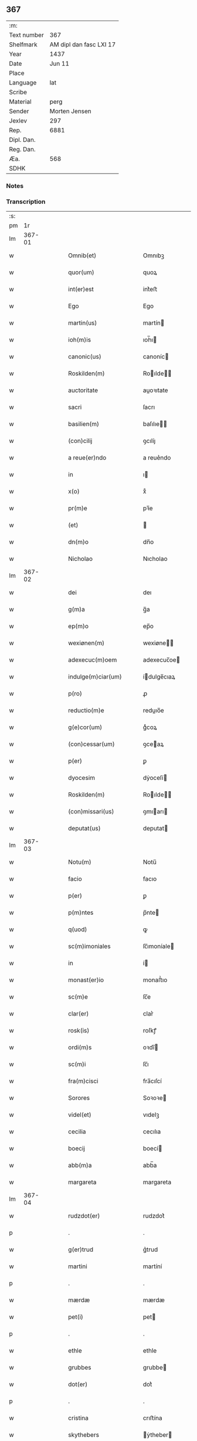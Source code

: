 ** 367
| :m:         |                         |
| Text number |                     367 |
| Shelfmark   | AM dipl dan fasc LXI 17 |
| Year        |                    1437 |
| Date        |                  Jun 11 |
| Place       |                         |
| Language    |                     lat |
| Scribe      |                         |
| Material    |                    perg |
| Sender      |           Morten Jensen |
| Jexlev      |                     297 |
| Rep.        |                    6881 |
| Dipl. Dan.  |                         |
| Reg. Dan.   |                         |
| Æa.         |                     568 |
| SDHK        |                         |

*** Notes


*** Transcription
| :s: |        |   |   |   |   |                        |              |   |   |   |   |     |   |   |    |        |
| pm  |     1r |   |   |   |   |                        |              |   |   |   |   |     |   |   |    |        |
| lm  | 367-01 |   |   |   |   |                        |              |   |   |   |   |     |   |   |    |        |
| w   |        |   |   |   |   | Omnib(et)              | Omnıbꝫ       |   |   |   |   | lat |   |   |    | 367-01 |
| w   |        |   |   |   |   | quor(um)               | quoꝝ         |   |   |   |   | lat |   |   |    | 367-01 |
| w   |        |   |   |   |   | int(er)est             | int͛eﬅ        |   |   |   |   | lat |   |   |    | 367-01 |
| w   |        |   |   |   |   | Ego                    | Ego          |   |   |   |   | lat |   |   |    | 367-01 |
| w   |        |   |   |   |   | martin(us)             | martín      |   |   |   |   | lat |   |   |    | 367-01 |
| w   |        |   |   |   |   | ioh(m)is               | ıoh̅ı        |   |   |   |   | lat |   |   |    | 367-01 |
| w   |        |   |   |   |   | canonic(us)            | canoníc     |   |   |   |   | lat |   |   |    | 367-01 |
| w   |        |   |   |   |   | Roskilden(m)           | Roılde̅     |   |   |   |   | lat |   |   |    | 367-01 |
| w   |        |   |   |   |   | auctoritate            | auoꝛıtate   |   |   |   |   | lat |   |   |    | 367-01 |
| w   |        |   |   |   |   | sacri                  | ſacrı        |   |   |   |   | lat |   |   |    | 367-01 |
| w   |        |   |   |   |   | basilien(m)            | baſılıe̅     |   |   |   |   | lat |   |   |    | 367-01 |
| w   |        |   |   |   |   | (con)cilij             | ꝯcılíȷ       |   |   |   |   | lat |   |   |    | 367-01 |
| w   |        |   |   |   |   | a reue(er)ndo          | a reue͛ndo    |   |   |   |   | lat |   |   |    | 367-01 |
| w   |        |   |   |   |   | in                     | ı           |   |   |   |   | lat |   |   |    | 367-01 |
| w   |        |   |   |   |   | x(o)                   | xͦ            |   |   |   |   | lat |   |   |    | 367-01 |
| w   |        |   |   |   |   | pr(m)e                 | pꝛ̅e          |   |   |   |   | lat |   |   |    | 367-01 |
| w   |        |   |   |   |   | (et)                   |             |   |   |   |   | lat |   |   |    | 367-01 |
| w   |        |   |   |   |   | dn(m)o                 | dn̅o          |   |   |   |   | lat |   |   |    | 367-01 |
| w   |        |   |   |   |   | Nicholao               | Nıcholao     |   |   |   |   | lat |   |   |    | 367-01 |
| lm  | 367-02 |   |   |   |   |                        |              |   |   |   |   |     |   |   |    |        |
| w   |        |   |   |   |   | dei                    | deı          |   |   |   |   | lat |   |   |    | 367-02 |
| w   |        |   |   |   |   | g(m)a                  | g̅a           |   |   |   |   | lat |   |   |    | 367-02 |
| w   |        |   |   |   |   | ep(m)o                 | ep̅o          |   |   |   |   | lat |   |   |    | 367-02 |
| w   |        |   |   |   |   | wexiønen(m)            | wexiøne̅     |   |   |   |   | lat |   |   |    | 367-02 |
| w   |        |   |   |   |   | adexecuc(m)oem         | adexecuc̅oe  |   |   |   |   | lat |   |   |    | 367-02 |
| w   |        |   |   |   |   | indulge(m)ciar(um)     | ídulge̅cıaꝝ  |   |   |   |   | lat |   |   |    | 367-02 |
| w   |        |   |   |   |   | p(ro)                  | ꝓ            |   |   |   |   | lat |   |   |    | 367-02 |
| w   |        |   |   |   |   | reductio(m)e           | reduıo̅e     |   |   |   |   | lat |   |   |    | 367-02 |
| w   |        |   |   |   |   | g(e)cor(um)            | gͤcoꝝ         |   |   |   |   | lat |   |   |    | 367-02 |
| w   |        |   |   |   |   | (con)cessar(um)        | ꝯceaꝝ       |   |   |   |   | lat |   |   |    | 367-02 |
| w   |        |   |   |   |   | p(er)                  | ꝑ            |   |   |   |   | lat |   |   |    | 367-02 |
| w   |        |   |   |   |   | dyocesim               | dẏoceſí     |   |   |   |   | lat |   |   |    | 367-02 |
| w   |        |   |   |   |   | Roskilden(m)           | Roılde̅     |   |   |   |   | lat |   |   |    | 367-02 |
| w   |        |   |   |   |   | (con)missari(us)       | ꝯmıarı     |   |   |   |   | lat |   |   |    | 367-02 |
| w   |        |   |   |   |   | deputat(us)            | deputat     |   |   |   |   | lat |   |   |    | 367-02 |
| lm  | 367-03 |   |   |   |   |                        |              |   |   |   |   |     |   |   |    |        |
| w   |        |   |   |   |   | Notu(m)                | Notu̅         |   |   |   |   | lat |   |   |    | 367-03 |
| w   |        |   |   |   |   | facio                  | facıo        |   |   |   |   | lat |   |   |    | 367-03 |
| w   |        |   |   |   |   | p(er)                  | ꝑ            |   |   |   |   | lat |   |   |    | 367-03 |
| w   |        |   |   |   |   | p(m)ntes               | p̅nte        |   |   |   |   | lat |   |   |    | 367-03 |
| w   |        |   |   |   |   | q(uod)                 | ꝙ            |   |   |   |   | lat |   |   |    | 367-03 |
| w   |        |   |   |   |   | sc(m)imoniales         | ſc̅ımoníale  |   |   |   |   | lat |   |   |    | 367-03 |
| w   |        |   |   |   |   | in                     | í           |   |   |   |   | lat |   |   |    | 367-03 |
| w   |        |   |   |   |   | monast(er)io           | monaﬅ͛ıo      |   |   |   |   | lat |   |   |    | 367-03 |
| w   |        |   |   |   |   | sc(m)e                 | ſc̅e          |   |   |   |   | lat |   |   |    | 367-03 |
| w   |        |   |   |   |   | clar(er)               | clar͛         |   |   |   |   | lat |   |   |    | 367-03 |
| w   |        |   |   |   |   | rosk(is)               | roſkꝭ        |   |   |   |   | lat |   |   |    | 367-03 |
| w   |        |   |   |   |   | ordi(m)s               | oꝛdı̅        |   |   |   |   | lat |   |   |    | 367-03 |
| w   |        |   |   |   |   | sc(m)i                 | ſc̅ı          |   |   |   |   | lat |   |   |    | 367-03 |
| w   |        |   |   |   |   | fra(m)cisci            | fra̅cıſcí     |   |   |   |   | lat |   |   |    | 367-03 |
| w   |        |   |   |   |   | Sorores                | Soꝛoꝛe      |   |   |   |   | lat |   |   |    | 367-03 |
| w   |        |   |   |   |   | videl(et)              | vıdelꝫ       |   |   |   |   | lat |   |   |    | 367-03 |
| w   |        |   |   |   |   | cecilia                | cecılıa      |   |   |   |   | lat |   |   |    | 367-03 |
| w   |        |   |   |   |   | boecij                 | boecí       |   |   |   |   | lat |   |   |    | 367-03 |
| w   |        |   |   |   |   | abb(m)a                | abb̅a         |   |   |   |   | lat |   |   |    | 367-03 |
| w   |        |   |   |   |   | margareta              | margareta    |   |   |   |   | lat |   |   |    | 367-03 |
| lm  | 367-04 |   |   |   |   |                        |              |   |   |   |   |     |   |   |    |        |
| w   |        |   |   |   |   | rudzdot(er)            | rudzdot͛      |   |   |   |   | lat |   |   |    | 367-04 |
| p   |        |   |   |   |   | .                      | .            |   |   |   |   | lat |   |   |    | 367-04 |
| w   |        |   |   |   |   | g(er)trud              | g͛trud        |   |   |   |   | lat |   |   |    | 367-04 |
| w   |        |   |   |   |   | martini                | martíní      |   |   |   |   | lat |   |   |    | 367-04 |
| p   |        |   |   |   |   | .                      | .            |   |   |   |   | lat |   |   |    | 367-04 |
| w   |        |   |   |   |   | mærdæ                  | mærdæ        |   |   |   |   | lat |   |   |    | 367-04 |
| w   |        |   |   |   |   | pet(i)                 | pet         |   |   |   |   | lat |   |   |    | 367-04 |
| p   |        |   |   |   |   | .                      | .            |   |   |   |   | lat |   |   |    | 367-04 |
| w   |        |   |   |   |   | ethle                  | ethle        |   |   |   |   | lat |   |   |    | 367-04 |
| w   |        |   |   |   |   | grubbes                | grubbe      |   |   |   |   | lat |   |   | =  | 367-04 |
| w   |        |   |   |   |   | dot(er)                | dot͛          |   |   |   |   | lat |   |   | == | 367-04 |
| p   |        |   |   |   |   | .                      | .            |   |   |   |   | lat |   |   |    | 367-04 |
| w   |        |   |   |   |   | cristina               | crıﬅína      |   |   |   |   | lat |   |   |    | 367-04 |
| w   |        |   |   |   |   | skythebers             | ẏtheber    |   |   |   |   | lat |   |   | =  | 367-04 |
| w   |        |   |   |   |   | dot(er)                | dot͛          |   |   |   |   | lat |   |   | == | 367-04 |
| p   |        |   |   |   |   | .                      | .            |   |   |   |   | lat |   |   |    | 367-04 |
| w   |        |   |   |   |   | m(ra)gareta            | mgareta     |   |   |   |   | lat |   |   |    | 367-04 |
| w   |        |   |   |   |   | thome                  | thome        |   |   |   |   | lat |   |   |    | 367-04 |
| p   |        |   |   |   |   | .                      | .            |   |   |   |   | lat |   |   |    | 367-04 |
| w   |        |   |   |   |   | cecilia                | cecılıa      |   |   |   |   | lat |   |   |    | 367-04 |
| w   |        |   |   |   |   | ebbonis                | ebboní      |   |   |   |   | lat |   |   |    | 367-04 |
| p   |        |   |   |   |   | .                      | .            |   |   |   |   | lat |   |   |    | 367-04 |
| w   |        |   |   |   |   | a(m)na                 | a̅na          |   |   |   |   | lat |   |   |    | 367-04 |
| w   |        |   |   |   |   | g(r)bes                | gᷣbes         |   |   |   |   | lat |   |   |    | 367-04 |
| lm  | 367-05 |   |   |   |   |                        |              |   |   |   |   |     |   |   |    |        |
| p   |        |   |   |   |   | .                      | .            |   |   |   |   | lat |   |   |    | 367-05 |
| w   |        |   |   |   |   | .                      | .            |   |   |   |   | lat |   |   |    | 367-05 |
| p   |        |   |   |   |   | .                      | .            |   |   |   |   | lat |   |   |    | 367-05 |
| w   |        |   |   |   |   | mættæ                  | mættæ        |   |   |   |   | lat |   |   |    | 367-05 |
| w   |        |   |   |   |   | pet(i)                 | pet         |   |   |   |   | lat |   |   |    | 367-05 |
| p   |        |   |   |   |   | .                      | .            |   |   |   |   | lat |   |   |    | 367-05 |
| w   |        |   |   |   |   | gesæ                   | geſæ         |   |   |   |   | lat |   |   |    | 367-05 |
| w   |        |   |   |   |   | pet(i)                 | pet         |   |   |   |   | lat |   |   |    | 367-05 |
| p   |        |   |   |   |   | .                      | .            |   |   |   |   | lat |   |   |    | 367-05 |
| w   |        |   |   |   |   | a(m)na                 | a̅na          |   |   |   |   | lat |   |   |    | 367-05 |
| w   |        |   |   |   |   | mandorps               | mandoꝛp     |   |   |   |   | lat |   |   |    | 367-05 |
| p   |        |   |   |   |   | .                      | .            |   |   |   |   | lat |   |   |    | 367-05 |
| w   |        |   |   |   |   | botild                 | botıld       |   |   |   |   | lat |   |   |    | 367-05 |
| w   |        |   |   |   |   | ioh(m)is               | ıoh̅ı        |   |   |   |   | lat |   |   |    | 367-05 |
| p   |        |   |   |   |   | .                      | .            |   |   |   |   | lat |   |   |    | 367-05 |
| w   |        |   |   |   |   | a(m)na                 | a̅na          |   |   |   |   | lat |   |   |    | 367-05 |
| w   |        |   |   |   |   | iacobi                 | ıacobı       |   |   |   |   | lat |   |   |    | 367-05 |
| p   |        |   |   |   |   | .                      | .            |   |   |   |   | lat |   |   |    | 367-05 |
| w   |        |   |   |   |   | m(ra)gar(er)ta         | mgar͛ta      |   |   |   |   | lat |   |   |    | 367-05 |
| w   |        |   |   |   |   | ioh(m)is               | ıoh̅ı        |   |   |   |   | lat |   |   |    | 367-05 |
| p   |        |   |   |   |   | .                      | .            |   |   |   |   | lat |   |   |    | 367-05 |
| w   |        |   |   |   |   | katerina               | katerına     |   |   |   |   | lat |   |   |    | 367-05 |
| w   |        |   |   |   |   | ebb(m)is               | ebb̅ı        |   |   |   |   | lat |   |   |    | 367-05 |
| p   |        |   |   |   |   | .                      | .            |   |   |   |   | lat |   |   |    | 367-05 |
| w   |        |   |   |   |   | ingard(e)              | íngar       |   |   |   |   | lat |   |   |    | 367-05 |
| w   |        |   |   |   |   | nicholai               | nıcholaí     |   |   |   |   | lat |   |   |    | 367-05 |
| p   |        |   |   |   |   | .                      | .            |   |   |   |   | lat |   |   |    | 367-05 |
| w   |        |   |   |   |   | elena                  | elena        |   |   |   |   | lat |   |   |    | 367-05 |
| w   |        |   |   |   |   | nicholai               | nıcholaí     |   |   |   |   | lat |   |   |    | 367-05 |
| lm  | 367-06 |   |   |   |   |                        |              |   |   |   |   |     |   |   |    |        |
| w   |        |   |   |   |   | lythgerth              | lẏthgerth    |   |   |   |   | lat |   |   |    | 367-06 |
| w   |        |   |   |   |   | kønnikes               | kønníke     |   |   |   |   | lat |   |   | =  | 367-06 |
| w   |        |   |   |   |   | dot(er)                | dot͛          |   |   |   |   | lat |   |   | == | 367-06 |
| p   |        |   |   |   |   | .                      | .            |   |   |   |   | lat |   |   |    | 367-06 |
| w   |        |   |   |   |   | katerina               | katerína     |   |   |   |   | lat |   |   |    | 367-06 |
| w   |        |   |   |   |   | pet(i)                 | pet         |   |   |   |   | lat |   |   |    | 367-06 |
| p   |        |   |   |   |   | .                      | .            |   |   |   |   | lat |   |   |    | 367-06 |
| w   |        |   |   |   |   | elizabeth              | elızabeth    |   |   |   |   | lat |   |   |    | 367-06 |
| w   |        |   |   |   |   | erici                  | erıcí        |   |   |   |   | lat |   |   |    | 367-06 |
| p   |        |   |   |   |   | .                      | .            |   |   |   |   | lat |   |   |    | 367-06 |
| w   |        |   |   |   |   | cristina               | crıﬅína      |   |   |   |   | lat |   |   |    | 367-06 |
| w   |        |   |   |   |   | tydekini               | tẏdekíní     |   |   |   |   | lat |   |   |    | 367-06 |
| p   |        |   |   |   |   | .                      | .            |   |   |   |   | lat |   |   |    | 367-06 |
| w   |        |   |   |   |   | marina                 | marına       |   |   |   |   | lat |   |   |    | 367-06 |
| w   |        |   |   |   |   | ioh(m)is               | ıoh̅ı        |   |   |   |   | lat |   |   |    | 367-06 |
| p   |        |   |   |   |   | .                      | .            |   |   |   |   | lat |   |   |    | 367-06 |
| w   |        |   |   |   |   | cecilia                | cecılıa      |   |   |   |   | lat |   |   |    | 367-06 |
| w   |        |   |   |   |   | folmari                | folmarí      |   |   |   |   | lat |   |   |    | 367-06 |
| p   |        |   |   |   |   | .                      | .            |   |   |   |   | lat |   |   |    | 367-06 |
| w   |        |   |   |   |   | ioha(m)na              | ıoha̅na       |   |   |   |   | lat |   |   |    | 367-06 |
| w   |        |   |   |   |   | pet(i)                 | pet         |   |   |   |   | lat |   |   |    | 367-06 |
| p   |        |   |   |   |   | .                      | .            |   |   |   |   | lat |   |   |    | 367-06 |
| w   |        |   |   |   |   | cecilia                | cecílía      |   |   |   |   | lat |   |   |    | 367-06 |
| w   |        |   |   |   |   | pet(i)                 | pet         |   |   |   |   | lat |   |   |    | 367-06 |
| lm  | 367-07 |   |   |   |   |                        |              |   |   |   |   |     |   |   |    |        |
| w   |        |   |   |   |   | byrgita                | bẏrgıta      |   |   |   |   | lat |   |   |    | 367-07 |
| w   |        |   |   |   |   | alberti                | albertı      |   |   |   |   | lat |   |   |    | 367-07 |
| p   |        |   |   |   |   | .                      | .            |   |   |   |   | lat |   |   |    | 367-07 |
| w   |        |   |   |   |   | byrgita                | bẏrgıta      |   |   |   |   | lat |   |   |    | 367-07 |
| w   |        |   |   |   |   | axolo(m)is             | axolo̅ı      |   |   |   |   | lat |   |   |    | 367-07 |
| p   |        |   |   |   |   | .                      | .            |   |   |   |   | lat |   |   |    | 367-07 |
| w   |        |   |   |   |   | gervor                 | gervoꝛ       |   |   |   |   | lat |   |   |    | 367-07 |
| w   |        |   |   |   |   | pet(i)                 | pet         |   |   |   |   | lat |   |   |    | 367-07 |
| p   |        |   |   |   |   | .                      | .            |   |   |   |   | lat |   |   |    | 367-07 |
| w   |        |   |   |   |   | cecilia                | cecılıa      |   |   |   |   | lat |   |   |    | 367-07 |
| w   |        |   |   |   |   | nicholai               | nıcholaí     |   |   |   |   | lat |   |   |    | 367-07 |
| p   |        |   |   |   |   | .                      | .            |   |   |   |   | lat |   |   |    | 367-07 |
| w   |        |   |   |   |   | cecilia                | cecılıa      |   |   |   |   | lat |   |   |    | 367-07 |
| w   |        |   |   |   |   | arelz                  | arelz        |   |   |   |   | lat |   |   | =  | 367-07 |
| w   |        |   |   |   |   | dot(er)                | dot͛          |   |   |   |   | lat |   |   | == | 367-07 |
| p   |        |   |   |   |   | .                      | .            |   |   |   |   | lat |   |   |    | 367-07 |
| w   |        |   |   |   |   | katerina               | katerína     |   |   |   |   | lat |   |   |    | 367-07 |
| w   |        |   |   |   |   | pet(i)                 | pet         |   |   |   |   | lat |   |   |    | 367-07 |
| p   |        |   |   |   |   | .                      | .            |   |   |   |   | lat |   |   |    | 367-07 |
| w   |        |   |   |   |   | mættæ                  | mættæ        |   |   |   |   | lat |   |   |    | 367-07 |
| w   |        |   |   |   |   | ioh(m)is               | ıoh̅ı        |   |   |   |   | lat |   |   |    | 367-07 |
| p   |        |   |   |   |   | .                      | .            |   |   |   |   | lat |   |   |    | 367-07 |
| w   |        |   |   |   |   | cristina               | crıﬅína      |   |   |   |   | lat |   |   |    | 367-07 |
| w   |        |   |   |   |   | olaui                  | olauı        |   |   |   |   | lat |   |   |    | 367-07 |
| p   |        |   |   |   |   | .                      | .            |   |   |   |   | lat |   |   |    | 367-07 |
| w   |        |   |   |   |   | .                      | .            |   |   |   |   | lat |   |   |    | 367-07 |
| p   |        |   |   |   |   | .                      | .            |   |   |   |   | lat |   |   |    | 367-07 |
| lm  | 367-08 |   |   |   |   |                        |              |   |   |   |   |     |   |   |    |        |
| w   |        |   |   |   |   | cristina               | crıﬅína      |   |   |   |   | lat |   |   |    | 367-08 |
| w   |        |   |   |   |   | andree                 | andree       |   |   |   |   | lat |   |   |    | 367-08 |
| p   |        |   |   |   |   | .                      | .            |   |   |   |   | lat |   |   |    | 367-08 |
| w   |        |   |   |   |   |                        |              |   |   |   |   | lat |   |   |    | 367-08 |
| p   |        |   |   |   |   | .                      | .            |   |   |   |   | lat |   |   |    | 367-08 |
| w   |        |   |   |   |   | torvæ                  | toꝛvæ        |   |   |   |   | lat |   |   |    | 367-08 |
| w   |        |   |   |   |   | magni                  | magní        |   |   |   |   | lat |   |   |    | 367-08 |
| p   |        |   |   |   |   | .                      | .            |   |   |   |   | lat |   |   |    | 367-08 |
| w   |        |   |   |   |   | cristina               | crıﬅına      |   |   |   |   | lat |   |   |    | 367-08 |
| w   |        |   |   |   |   | bruns                  | bꝛun        |   |   |   |   | lat |   |   |    | 367-08 |
| p   |        |   |   |   |   | .                      | .            |   |   |   |   | lat |   |   |    | 367-08 |
| w   |        |   |   |   |   | lucia                  | lucıa        |   |   |   |   | lat |   |   |    | 367-08 |
| w   |        |   |   |   |   | he(m)nikini            | he̅nıkíní     |   |   |   |   | lat |   |   |    | 367-08 |
| p   |        |   |   |   |   | .                      | .            |   |   |   |   | lat |   |   |    | 367-08 |
| w   |        |   |   |   |   | cristina               | crıﬅína      |   |   |   |   | lat |   |   |    | 367-08 |
| w   |        |   |   |   |   | olaui                  | olauí        |   |   |   |   | lat |   |   |    | 367-08 |
| p   |        |   |   |   |   | .                      | .            |   |   |   |   | lat |   |   |    | 367-08 |
| w   |        |   |   |   |   | m(ra)gar(er)ta         | mgar͛ta      |   |   |   |   | lat |   |   |    | 367-08 |
| w   |        |   |   |   |   | yriens                 | ẏríen       |   |   |   |   | lat |   |   |    | 367-08 |
| p   |        |   |   |   |   |                       |             |   |   |   |   | lat |   |   |    | 367-08 |
| w   |        |   |   |   |   | ad                     | ad           |   |   |   |   | lat |   |   |    | 367-08 |
| w   |        |   |   |   |   | p(ro)mere(m)das        | ꝓmere̅da     |   |   |   |   | lat |   |   |    | 367-08 |
| w   |        |   |   |   |   | hui(us)modi            | huımodı     |   |   |   |   | lat |   |   |    | 367-08 |
| lm  | 367-09 |   |   |   |   |                        |              |   |   |   |   |     |   |   |    |        |
| w   |        |   |   |   |   | indulge(m)cias         | ıdulge̅cía  |   |   |   |   | lat |   |   |    | 367-09 |
| w   |        |   |   |   |   | (con)t(i)buc(m)oem     | ꝯtbuc̅oe    |   |   |   |   | lat |   |   |    | 367-09 |
| w   |        |   |   |   |   | legitti(m)e            | legıttı̅e     |   |   |   |   | lat |   |   |    | 367-09 |
| w   |        |   |   |   |   | erogau(er)int          | erogauínt   |   |   |   |   | lat |   |   |    | 367-09 |
| w   |        |   |   |   |   | Quap(ro)p              | Qua         |   |   |   |   | lat |   |   |    | 367-09 |
| w   |        |   |   |   |   | q(i)cu(m)q(et)         | qcu̅qꝫ       |   |   |   |   | lat |   |   |    | 367-09 |
| w   |        |   |   |   |   | sac(er)dos             | ſac͛do       |   |   |   |   | lat |   |   |    | 367-09 |
| w   |        |   |   |   |   | scl(m)ar(is)           | ſcl̅arꝭ       |   |   |   |   | lat |   |   |    | 367-09 |
| w   |        |   |   |   |   | vl(m)                  | vl̅           |   |   |   |   | lat |   |   |    | 367-09 |
| w   |        |   |   |   |   | r(er)gular(is)         | r͛gularꝭ      |   |   |   |   | lat |   |   |    | 367-09 |
| w   |        |   |   |   |   | alias                  | alıa        |   |   |   |   | lat |   |   |    | 367-09 |
| w   |        |   |   |   |   | disc(e)t(us)           | dıscͤt       |   |   |   |   | lat |   |   |    | 367-09 |
| w   |        |   |   |   |   | que(m)                 | que̅          |   |   |   |   | lat |   |   |    | 367-09 |
| w   |        |   |   |   |   | in                     | ı           |   |   |   |   | lat |   |   |    | 367-09 |
| w   |        |   |   |   |   | (con)fessore(m)        | ꝯfeoꝛe̅      |   |   |   |   | lat |   |   |    | 367-09 |
| w   |        |   |   |   |   | elegerint              | elegerínt    |   |   |   |   | lat |   |   |    | 367-09 |
| w   |        |   |   |   |   | ip(m)as                | ıp̅as         |   |   |   |   | lat |   |   |    | 367-09 |
| lm  | 367-10 |   |   |   |   |                        |              |   |   |   |   |     |   |   |    |        |
| w   |        |   |   |   |   | (et)                   |             |   |   |   |   | lat |   |   |    | 367-10 |
| w   |        |   |   |   |   | ear(um)                | eaꝝ          |   |   |   |   | lat |   |   |    | 367-10 |
| w   |        |   |   |   |   | q(ra)mlib(et)          | qlıbꝫ      |   |   |   |   | lat |   |   |    | 367-10 |
| w   |        |   |   |   |   | sml(m)                 | ſml̅          |   |   |   |   | lat |   |   |    | 367-10 |
| w   |        |   |   |   |   | in                     | ı           |   |   |   |   | lat |   |   |    | 367-10 |
| w   |        |   |   |   |   | vita                   | vıta         |   |   |   |   | lat |   |   |    | 367-10 |
| p   |        |   |   |   |   | .                      | .            |   |   |   |   | lat |   |   |    | 367-10 |
| w   |        |   |   |   |   | (et)                   |             |   |   |   |   | lat |   |   |    | 367-10 |
| w   |        |   |   |   |   | semƚ                   | ſemƚ         |   |   |   |   | lat |   |   |    | 367-10 |
| w   |        |   |   |   |   | in                     | í           |   |   |   |   | lat |   |   |    | 367-10 |
| w   |        |   |   |   |   | morte                  | moꝛte        |   |   |   |   | lat |   |   |    | 367-10 |
| w   |        |   |   |   |   | ab                     | ab           |   |   |   |   | lat |   |   |    | 367-10 |
| w   |        |   |   |   |   | o(m)ib(et)             | o̅ıbꝫ         |   |   |   |   | lat |   |   |    | 367-10 |
| w   |        |   |   |   |   | pcc(m)is               | pcc̅ı        |   |   |   |   | lat |   |   |    | 367-10 |
| w   |        |   |   |   |   | (et)                   |             |   |   |   |   | lat |   |   |    | 367-10 |
| w   |        |   |   |   |   | censur(is)             | cenſurꝭ      |   |   |   |   | lat |   |   |    | 367-10 |
| w   |        |   |   |   |   | absolue(m)di           | abſolue̅dí    |   |   |   |   | lat |   |   |    | 367-10 |
| w   |        |   |   |   |   | facl(m)tate(m)         | facl̅tate̅     |   |   |   |   | lat |   |   |    | 367-10 |
| w   |        |   |   |   |   | he(m)ant               | he̅ant        |   |   |   |   | lat |   |   |    | 367-10 |
| w   |        |   |   |   |   | sb(m)                  | ſb̅           |   |   |   |   | lat |   |   |    | 367-10 |
| w   |        |   |   |   |   | hac                    | hac          |   |   |   |   | lat |   |   |    | 367-10 |
| w   |        |   |   |   |   | forma                  | foꝛma        |   |   |   |   | lat |   |   |    | 367-10 |
| p   |        |   |   |   |   | /                      | /            |   |   |   |   | lat |   |   |    | 367-10 |
| w   |        |   |   |   |   |                        |              |   |   |   |   | lat |   |   |    | 367-10 |
| p   |        |   |   |   |   | /                      | /            |   |   |   |   | lat |   |   |    | 367-10 |
| w   |        |   |   |   |   | Dn(m)s                 | Dn̅          |   |   |   |   | lat |   |   |    | 367-10 |
| w   |        |   |   |   |   | n(m)r                  | n̅r           |   |   |   |   | lat |   |   |    | 367-10 |
| w   |        |   |   |   |   | ih(m)c                 | ıh̅c          |   |   |   |   | lat |   |   |    | 367-10 |
| w   |        |   |   |   |   | xp(m)c                 | xp̅c          |   |   |   |   | lat |   |   |    | 367-10 |
| lm  | 367-11 |   |   |   |   |                        |              |   |   |   |   |     |   |   |    |        |
| w   |        |   |   |   |   | p(er)                  | ꝑ            |   |   |   |   | lat |   |   |    | 367-11 |
| w   |        |   |   |   |   | meritu(m)              | merıtu̅       |   |   |   |   | lat |   |   |    | 367-11 |
| w   |        |   |   |   |   | sue                    | ſue          |   |   |   |   | lat |   |   |    | 367-11 |
| w   |        |   |   |   |   | passio(m)is            | paıo̅ı      |   |   |   |   | lat |   |   |    | 367-11 |
| w   |        |   |   |   |   | dig(e)tur              | dıgͤtur       |   |   |   |   | lat |   |   |    | 367-11 |
| w   |        |   |   |   |   | te                     | te           |   |   |   |   | lat |   |   |    | 367-11 |
| w   |        |   |   |   |   | absolue(er)            | abſolue͛      |   |   |   |   | lat |   |   |    | 367-11 |
| w   |        |   |   |   |   | Et                     | Et           |   |   |   |   | lat |   |   |    | 367-11 |
| w   |        |   |   |   |   | ego                    | ego          |   |   |   |   | lat |   |   |    | 367-11 |
| w   |        |   |   |   |   | auctori(t)(e)          | auoꝛıͭͤ       |   |   |   |   | lat |   |   |    | 367-11 |
| w   |        |   |   |   |   | sc(m)e                 | ſc̅e          |   |   |   |   | lat |   |   |    | 367-11 |
| w   |        |   |   |   |   | mr(m)is                | mr̅ı         |   |   |   |   | lat |   |   |    | 367-11 |
| w   |        |   |   |   |   | ecc(m)ie               | ecc̅ıe        |   |   |   |   | lat |   |   |    | 367-11 |
| w   |        |   |   |   |   | (et)                   |             |   |   |   |   | lat |   |   |    | 367-11 |
| w   |        |   |   |   |   | sac(o)sc(m)e           | ſacͦſc̅e       |   |   |   |   | lat |   |   |    | 367-11 |
| w   |        |   |   |   |   | basilien(m)            | baſılıe̅     |   |   |   |   | lat |   |   |    | 367-11 |
| w   |        |   |   |   |   | synodi                 | ſẏnodí       |   |   |   |   | lat |   |   |    | 367-11 |
| w   |        |   |   |   |   | in                     | í           |   |   |   |   | lat |   |   |    | 367-11 |
| w   |        |   |   |   |   | hac                    | hac          |   |   |   |   | lat |   |   |    | 367-11 |
| w   |        |   |   |   |   | p(er)te                | ꝑte          |   |   |   |   | lat |   |   |    | 367-11 |
| w   |        |   |   |   |   | m(i)                   |            |   |   |   |   | lat |   |   |    | 367-11 |
| w   |        |   |   |   |   | (con)cessa             | ꝯcea        |   |   |   |   | lat |   |   |    | 367-11 |
| w   |        |   |   |   |   | te                     | te           |   |   |   |   | lat |   |   |    | 367-11 |
| w   |        |   |   |   |   | absoluo                | abſoluo      |   |   |   |   | lat |   |   |    | 367-11 |
| lm  | 367-12 |   |   |   |   |                        |              |   |   |   |   |     |   |   |    |        |
| w   |        |   |   |   |   | ab                     | ab           |   |   |   |   | lat |   |   |    | 367-12 |
| w   |        |   |   |   |   | o(m)i                  | o̅ı           |   |   |   |   | lat |   |   |    | 367-12 |
| w   |        |   |   |   |   | se(m)tencia            | ſe̅tencía     |   |   |   |   | lat |   |   |    | 367-12 |
| w   |        |   |   |   |   | ex(con)mu(m)icac(m)ois | exꝯmu̅ıcac̅oı |   |   |   |   | lat |   |   |    | 367-12 |
| p   |        |   |   |   |   | .                      | .            |   |   |   |   | lat |   |   |    | 367-12 |
| w   |        |   |   |   |   | suspe(m)sio(m)is       | ſuſpe̅ſıo̅ı   |   |   |   |   | lat |   |   |    | 367-12 |
| p   |        |   |   |   |   | .                      | .            |   |   |   |   | lat |   |   |    | 367-12 |
| w   |        |   |   |   |   | (et)                   |             |   |   |   |   | lat |   |   |    | 367-12 |
| w   |        |   |   |   |   | int(er)dicti           | ínt͛dıí      |   |   |   |   | lat |   |   |    | 367-12 |
| p   |        |   |   |   |   | .                      | .            |   |   |   |   | lat |   |   |    | 367-12 |
| w   |        |   |   |   |   | a iur(er)              | a íur͛        |   |   |   |   | lat |   |   |    | 367-12 |
| w   |        |   |   |   |   | vl(m)                  | vl̅           |   |   |   |   | lat |   |   |    | 367-12 |
| w   |        |   |   |   |   | gn(r)al(m)r            | gnᷣal̅r        |   |   |   |   | lat |   |   |    | 367-12 |
| w   |        |   |   |   |   | ab                     | ab           |   |   |   |   | lat |   |   |    | 367-12 |
| w   |        |   |   |   |   | ho(m)ie                | ho̅ıe         |   |   |   |   | lat |   |   |    | 367-12 |
| w   |        |   |   |   |   | p(ro)lata              | ꝓlata        |   |   |   |   | lat |   |   |    | 367-12 |
| p   |        |   |   |   |   | .                      | .            |   |   |   |   | lat |   |   |    | 367-12 |
| w   |        |   |   |   |   | ec(is)                 | ecꝭ          |   |   |   |   | lat |   |   |    | 367-12 |
| w   |        |   |   |   |   | sedi                   | ſedı         |   |   |   |   | lat |   |   |    | 367-12 |
| w   |        |   |   |   |   | apl(m)ice              | apl̅ıce       |   |   |   |   | lat |   |   |    | 367-12 |
| w   |        |   |   |   |   | sp(m)al(m)r            | ſp̅al̅r        |   |   |   |   | lat |   |   |    | 367-12 |
| w   |        |   |   |   |   | res(øn)uata            | reuata      |   |   |   |   | lat |   |   |    | 367-12 |
| p   |        |   |   |   |   | .                      | .            |   |   |   |   | lat |   |   |    | 367-12 |
| w   |        |   |   |   |   | (et)                   |             |   |   |   |   | lat |   |   |    | 367-12 |
| w   |        |   |   |   |   | plene                  | plene        |   |   |   |   | lat |   |   |    | 367-12 |
| w   |        |   |   |   |   | te                     | te           |   |   |   |   | lat |   |   |    | 367-12 |
| w   |        |   |   |   |   | restituo               | reﬅıtuo      |   |   |   |   | lat |   |   |    | 367-12 |
| lm  | 367-13 |   |   |   |   |                        |              |   |   |   |   |     |   |   |    |        |
| w   |        |   |   |   |   | sac(ra)me(m)t(is)      | ſacme̅tꝭ     |   |   |   |   | lat |   |   |    | 367-13 |
| w   |        |   |   |   |   | ecc(m)ie               | ecc̅ıe        |   |   |   |   | lat |   |   |    | 367-13 |
| w   |        |   |   |   |   | (et)                   |             |   |   |   |   | lat |   |   |    | 367-13 |
| w   |        |   |   |   |   | (con)mu(m)ioi          | ꝯmu̅ıoı       |   |   |   |   | lat |   |   |    | 367-13 |
| w   |        |   |   |   |   | fideliu(m)             | fıdelıu̅      |   |   |   |   | lat |   |   |    | 367-13 |
| w   |        |   |   |   |   | Et                     | Et           |   |   |   |   | lat |   |   |    | 367-13 |
| w   |        |   |   |   |   | eade(m)                | eade̅         |   |   |   |   | lat |   |   |    | 367-13 |
| w   |        |   |   |   |   | auctori(t)(e)          | auoꝛıͭͤ       |   |   |   |   | lat |   |   |    | 367-13 |
| w   |        |   |   |   |   | absoluo                | abſoluo      |   |   |   |   | lat |   |   |    | 367-13 |
| w   |        |   |   |   |   | te                     | te           |   |   |   |   | lat |   |   |    | 367-13 |
| w   |        |   |   |   |   | ab                     | ab           |   |   |   |   | lat |   |   |    | 367-13 |
| w   |        |   |   |   |   | o(m)ib(et)             | o̅ıbꝫ         |   |   |   |   | lat |   |   |    | 367-13 |
| w   |        |   |   |   |   | (et)                   |             |   |   |   |   | lat |   |   |    | 367-13 |
| w   |        |   |   |   |   | q(i)b(et)cu(m)q(et)    | qbꝫcu̅qꝫ     |   |   |   |   | lat |   |   |    | 367-13 |
| w   |        |   |   |   |   | pcc(m)is               | pcc̅ı        |   |   |   |   | lat |   |   |    | 367-13 |
| p   |        |   |   |   |   | .                      | .            |   |   |   |   | lat |   |   |    | 367-13 |
| w   |        |   |   |   |   | cl(m)pis               | cl̅pı        |   |   |   |   | lat |   |   |    | 367-13 |
| p   |        |   |   |   |   | .                      | .            |   |   |   |   | lat |   |   |    | 367-13 |
| w   |        |   |   |   |   | (et)                   |             |   |   |   |   | lat |   |   |    | 367-13 |
| w   |        |   |   |   |   | neglige(m)cijs         | neglıge̅cıȷ  |   |   |   |   | lat |   |   |    | 367-13 |
| w   |        |   |   |   |   | mortalib(et)           | moꝛtalıbꝫ    |   |   |   |   | lat |   |   |    | 367-13 |
| w   |        |   |   |   |   | (et)                   |             |   |   |   |   | lat |   |   |    | 367-13 |
| w   |        |   |   |   |   | ve(m)ialib(et)         | ve̅ıalıbꝫ     |   |   |   |   | lat |   |   |    | 367-13 |
| w   |        |   |   |   |   | de                     | de           |   |   |   |   | lat |   |   |    | 367-13 |
| w   |        |   |   |   |   | q(i)b(et)              | qbꝫ         |   |   |   |   | lat |   |   |    | 367-13 |
| lm  | 367-14 |   |   |   |   |                        |              |   |   |   |   |     |   |   |    |        |
| w   |        |   |   |   |   | corde                  | coꝛde        |   |   |   |   | lat |   |   |    | 367-14 |
| w   |        |   |   |   |   | (con)t(i)ta            | ꝯtta        |   |   |   |   | lat |   |   |    | 367-14 |
| w   |        |   |   |   |   | es                     | e           |   |   |   |   | lat |   |   |    | 367-14 |
| w   |        |   |   |   |   | (et)                   |             |   |   |   |   | lat |   |   |    | 367-14 |
| w   |        |   |   |   |   | ore                    | oꝛe          |   |   |   |   | lat |   |   |    | 367-14 |
| w   |        |   |   |   |   | (con)fessa             | ꝯfea        |   |   |   |   | lat |   |   |    | 367-14 |
| w   |        |   |   |   |   | (et)                   |             |   |   |   |   | lat |   |   |    | 367-14 |
| w   |        |   |   |   |   | de                     | de           |   |   |   |   | lat |   |   |    | 367-14 |
| w   |        |   |   |   |   | q(i)b(et)              | qbꝫ         |   |   |   |   | lat |   |   |    | 367-14 |
| w   |        |   |   |   |   | libe(m)t(er)           | lıbe̅t͛        |   |   |   |   | lat |   |   |    | 367-14 |
| w   |        |   |   |   |   | (con)fiter(er)r(is)    | ꝯfıter͛rꝭ     |   |   |   |   | lat |   |   |    | 367-14 |
| w   |        |   |   |   |   | si t(i)                | ſı t        |   |   |   |   | lat |   |   |    | 367-14 |
| w   |        |   |   |   |   | ad                     | ad           |   |   |   |   | lat |   |   |    | 367-14 |
| w   |        |   |   |   |   | memoria(m)             | memoꝛıa̅      |   |   |   |   | lat |   |   |    | 367-14 |
| w   |        |   |   |   |   | ve(m)irent             | ve̅ırent      |   |   |   |   | lat |   |   |    | 367-14 |
| w   |        |   |   |   |   | (et)                   |             |   |   |   |   | lat |   |   |    | 367-14 |
| w   |        |   |   |   |   | remitto                | remıtto      |   |   |   |   | lat |   |   |    | 367-14 |
| w   |        |   |   |   |   | o(m)em                 | o̅e          |   |   |   |   | lat |   |   |    | 367-14 |
| w   |        |   |   |   |   | pena(m)                | pena̅         |   |   |   |   | lat |   |   |    | 367-14 |
| w   |        |   |   |   |   | t(i)                   | t           |   |   |   |   | lat |   |   |    | 367-14 |
| w   |        |   |   |   |   | p(ro)                  | ꝓ            |   |   |   |   | lat |   |   |    | 367-14 |
| w   |        |   |   |   |   | eis                    | eı          |   |   |   |   | lat |   |   |    | 367-14 |
| w   |        |   |   |   |   | debitam                | debıta      |   |   |   |   | lat |   |   |    | 367-14 |
| p   |        |   |   |   |   | .                      | .            |   |   |   |   | lat |   |   |    | 367-14 |
| w   |        |   |   |   |   | ac                     | ac           |   |   |   |   | lat |   |   |    | 367-14 |
| w   |        |   |   |   |   | illa(m)                | ılla̅         |   |   |   |   | lat |   |   |    | 367-14 |
| w   |        |   |   |   |   | plenearia(m)           | plenearıa̅    |   |   |   |   | lat |   |   |    | 367-14 |
| lm  | 367-15 |   |   |   |   |                        |              |   |   |   |   |     |   |   |    |        |
| w   |        |   |   |   |   | remissio(m)(et)        | remııo̅ꝫ     |   |   |   |   | lat |   |   |    | 367-15 |
| w   |        |   |   |   |   | q(ra)m                 | q          |   |   |   |   | lat |   |   |    | 367-15 |
| w   |        |   |   |   |   | ecc(m)ia               | ecc̅ıa        |   |   |   |   | lat |   |   |    | 367-15 |
| w   |        |   |   |   |   | sol(et)                | ſolꝫ         |   |   |   |   | lat |   |   |    | 367-15 |
| w   |        |   |   |   |   | (con)cede(er)          | ꝯcede͛        |   |   |   |   | lat |   |   |    | 367-15 |
| w   |        |   |   |   |   | o(m)ib(et)             | o̅ıbꝫ         |   |   |   |   | lat |   |   |    | 367-15 |
| w   |        |   |   |   |   | roma(m)                | roma̅         |   |   |   |   | lat |   |   |    | 367-15 |
| w   |        |   |   |   |   | tp(er)e                | tꝑe          |   |   |   |   | lat |   |   |    | 367-15 |
| w   |        |   |   |   |   | iubilei                | íubıleí      |   |   |   |   | lat |   |   |    | 367-15 |
| w   |        |   |   |   |   | vl(m)                  | vl̅           |   |   |   |   | lat |   |   |    | 367-15 |
| w   |        |   |   |   |   | cruce                  | cruce        |   |   |   |   | lat |   |   |    | 367-15 |
| w   |        |   |   |   |   | sig(ra)t(is)           | ſıgtꝭ       |   |   |   |   | lat |   |   |    | 367-15 |
| w   |        |   |   |   |   | ad                     | ad           |   |   |   |   | lat |   |   |    | 367-15 |
| w   |        |   |   |   |   | recup(er)ac(m)o(et)    | recuꝑac̅oꝫ    |   |   |   |   | lat |   |   |    | 367-15 |
| w   |        |   |   |   |   | t(er)re                | t͛re          |   |   |   |   | lat |   |   |    | 367-15 |
| w   |        |   |   |   |   | sc(m)e                 | ſc̅e          |   |   |   |   | lat |   |   |    | 367-15 |
| w   |        |   |   |   |   | tp(er)e                | tꝑe          |   |   |   |   | lat |   |   |    | 367-15 |
| w   |        |   |   |   |   | passagij               | paagıȷ      |   |   |   |   | lat |   |   |    | 367-15 |
| w   |        |   |   |   |   | gn(r)al(m)             | gnᷣal̅         |   |   |   |   | lat |   |   |    | 367-15 |
| w   |        |   |   |   |   | eu(m)tib(et)           | eu̅tıbꝫ       |   |   |   |   | lat |   |   |    | 367-15 |
| w   |        |   |   |   |   | hac                    | hac          |   |   |   |   | lat |   |   |    | 367-15 |
| w   |        |   |   |   |   | vice                   | vice         |   |   |   |   | lat |   |   |    | 367-15 |
| w   |        |   |   |   |   | tibi                   | tıbı         |   |   |   |   | lat |   |   |    | 367-15 |
| w   |        |   |   |   |   | i(m)p(er)tior          | ı̅ꝑtıoꝛ       |   |   |   |   | lat |   |   |    | 367-15 |
| lm  | 367-16 |   |   |   |   |                        |              |   |   |   |   |     |   |   |    |        |
| w   |        |   |   |   |   | Jn                     | Jn           |   |   |   |   | lat |   |   |    | 367-16 |
| w   |        |   |   |   |   | no(m)ie                | no̅ıe         |   |   |   |   | lat |   |   |    | 367-16 |
| w   |        |   |   |   |   | pr(m)is                | pꝛ̅ı         |   |   |   |   | lat |   |   |    | 367-16 |
| w   |        |   |   |   |   | (et)                   |             |   |   |   |   | lat |   |   |    | 367-16 |
| w   |        |   |   |   |   | filij                  | fılí        |   |   |   |   | lat |   |   |    | 367-16 |
| w   |        |   |   |   |   | (et)                   |             |   |   |   |   | lat |   |   |    | 367-16 |
| w   |        |   |   |   |   | c(is)                  | cꝭ           |   |   |   |   | lat |   |   |    | 367-16 |
| w   |        |   |   |   |   | Datu(m)                | Datu̅         |   |   |   |   | lat |   |   |    | 367-16 |
| w   |        |   |   |   |   | rosk(is)               | roſkꝭ        |   |   |   |   | lat |   |   |    | 367-16 |
| w   |        |   |   |   |   | a(m)no                 | a̅no          |   |   |   |   | lat |   |   |    | 367-16 |
| w   |        |   |   |   |   | dn(m)i                 | dn̅ı          |   |   |   |   | lat |   |   |    | 367-16 |
| w   |        |   |   |   |   | m(o).cd.xx(o)xvij.     | ͦ.cd.xxͦxví. |   |   |   |   | lat |   |   |    | 367-16 |
| w   |        |   |   |   |   | in                     | ı           |   |   |   |   | lat |   |   |    | 367-16 |
| w   |        |   |   |   |   | die                    | dıe          |   |   |   |   | lat |   |   |    | 367-16 |
| w   |        |   |   |   |   | sc(m)i                 | ſc̅ı          |   |   |   |   | lat |   |   |    | 367-16 |
| w   |        |   |   |   |   | barnabe                | barnabe      |   |   |   |   | lat |   |   |    | 367-16 |
| w   |        |   |   |   |   | apl(m)i                | apl̅ı         |   |   |   |   | lat |   |   |    | 367-16 |
| w   |        |   |   |   |   | sb(m)                  | ſb̅           |   |   |   |   | lat |   |   |    | 367-16 |
| w   |        |   |   |   |   | sigillo                | ſıgıllo      |   |   |   |   | lat |   |   |    | 367-16 |
| w   |        |   |   |   |   | officij                | oﬀıcí       |   |   |   |   | lat |   |   |    | 367-16 |
| w   |        |   |   |   |   | mei                    | meí          |   |   |   |   | lat |   |   |    | 367-16 |
| p   |        |   |   |   |   | /                      | /            |   |   |   |   | lat |   |   |    | 367-16 |
| w   |        |   |   |   |   |                        |              |   |   |   |   | lat |   |   |    | 367-16 |
| p   |        |   |   |   |   | /                      | /            |   |   |   |   | lat |   |   |    | 367-16 |
| w   |        |   |   |   |   | It(is)                 | Itꝭ          |   |   |   |   | lat |   |   |    | 367-16 |
| w   |        |   |   |   |   | instruat               | ınﬅruat      |   |   |   |   | lat |   |   |    | 367-16 |
| w   |        |   |   |   |   | ea(m)                  | ea̅           |   |   |   |   | lat |   |   |    | 367-16 |
| w   |        |   |   |   |   | (con)fessor            | ꝯfeoꝛ       |   |   |   |   | lat |   |   |    | 367-16 |
| w   |        |   |   |   |   | vt                     | vt           |   |   |   |   | lat |   |   |    | 367-16 |
| w   |        |   |   |   |   | jeiun(et)              | jeíunꝫ       |   |   |   |   | lat |   |   |    | 367-16 |
| lm  | 367-17 |   |   |   |   |                        |              |   |   |   |   |     |   |   |    |        |
| w   |        |   |   |   |   | ⸍⸍vnu(m)⸌              | ⸍⸍vnu̅⸌       |   |   |   |   | lat |   |   |    | 367-17 |
| w   |        |   |   |   |   | die(m)                 | dıe̅          |   |   |   |   | lat |   |   |    | 367-17 |
| w   |        |   |   |   |   | in                     | ı           |   |   |   |   | lat |   |   |    | 367-17 |
| w   |        |   |   |   |   | qualib(et)             | qualıbꝫ      |   |   |   |   | lat |   |   |    | 367-17 |
| w   |        |   |   |   |   | ebdo(ra)               | ebdo        |   |   |   |   | lat |   |   |    | 367-17 |
| w   |        |   |   |   |   | p(er)                  | ꝑ            |   |   |   |   | lat |   |   |    | 367-17 |
| w   |        |   |   |   |   | i(m)tegru(m)           | ı̅tegru̅       |   |   |   |   | lat |   |   |    | 367-17 |
| w   |        |   |   |   |   | a(m)num                | a̅nu         |   |   |   |   | lat |   |   |    | 367-17 |
| w   |        |   |   |   |   | quo                    | quo          |   |   |   |   | lat |   |   |    | 367-17 |
| w   |        |   |   |   |   | die                    | dıe          |   |   |   |   | lat |   |   |    | 367-17 |
| w   |        |   |   |   |   | alias                  | alıa        |   |   |   |   | lat |   |   |    | 367-17 |
| w   |        |   |   |   |   | n(m)                   | ̅            |   |   |   |   | lat |   |   |    | 367-17 |
| w   |        |   |   |   |   | jeiunass(et)           | ȷeíunaꝫ     |   |   |   |   | lat |   |   |    | 367-17 |
| w   |        |   |   |   |   | vt                     | vt           |   |   |   |   | lat |   |   |    | 367-17 |
| w   |        |   |   |   |   | i(m)                   | ı̅            |   |   |   |   | lat |   |   |    | 367-17 |
| w   |        |   |   |   |   | ip(m)o                 | ıp̅o          |   |   |   |   | lat |   |   |    | 367-17 |
| w   |        |   |   |   |   | die                    | dıe          |   |   |   |   | lat |   |   |    | 367-17 |
| w   |        |   |   |   |   | vij                    | vıȷ          |   |   |   |   | lat |   |   |    | 367-17 |
| w   |        |   |   |   |   | p(m)r                  | p̅ꝛ           |   |   |   |   | lat |   |   |    | 367-17 |
| w   |        |   |   |   |   | n(m)r                  | n̅r           |   |   |   |   | lat |   |   |    | 367-17 |
| w   |        |   |   |   |   | vij                    | víj          |   |   |   |   | lat |   |   |    | 367-17 |
| w   |        |   |   |   |   | aue                    | aue          |   |   |   |   | lat |   |   |    | 367-17 |
| w   |        |   |   |   |   | m(ra)                  | m           |   |   |   |   | lat |   |   |    | 367-17 |
| w   |        |   |   |   |   | Si                     | Sı           |   |   |   |   | lat |   |   |    | 367-17 |
| w   |        |   |   |   |   | jeiunar(er)            | ȷeıunar͛      |   |   |   |   | lat |   |   |    | 367-17 |
| w   |        |   |   |   |   | n(m)                   | ̅            |   |   |   |   | lat |   |   |    | 367-17 |
| w   |        |   |   |   |   | potest                 | poteﬅ        |   |   |   |   | lat |   |   |    | 367-17 |
| p   |        |   |   |   |   | .                      | .            |   |   |   |   | lat |   |   |    | 367-17 |
| w   |        |   |   |   |   | tc(m)                  | tc̅           |   |   |   |   | lat |   |   |    | 367-17 |
| w   |        |   |   |   |   | jeiuniu(m)             | ȷeíuníu̅      |   |   |   |   | lat |   |   |    | 367-17 |
| w   |        |   |   |   |   | illud                  | ıllud        |   |   |   |   | lat |   |   |    | 367-17 |
| w   |        |   |   |   |   | (con)mut(et)           | ꝯmutꝫ        |   |   |   |   | lat |   |   |    | 367-17 |
| lm  | 367-18 |   |   |   |   |                        |              |   |   |   |   |     |   |   |    |        |
| w   |        |   |   |   |   | alia                   | alıa         |   |   |   |   | lat |   |   |    | 367-18 |
| w   |        |   |   |   |   | pietat(is)             | pıetatꝭ      |   |   |   |   | lat |   |   |    | 367-18 |
| w   |        |   |   |   |   | op(er)a                | oꝑa          |   |   |   |   | lat |   |   |    | 367-18 |
| w   |        |   |   |   |   | ad                     | ad           |   |   |   |   | lat |   |   |    | 367-18 |
| w   |        |   |   |   |   | iudiciu(m)             | ıudıcıu̅      |   |   |   |   | lat |   |   |    | 367-18 |
| w   |        |   |   |   |   | sui                    | ſuí          |   |   |   |   | lat |   |   |    | 367-18 |
| w   |        |   |   |   |   | (con)fessor(is)        | ꝯfeorꝭ      |   |   |   |   | lat |   |   |    | 367-18 |
| w   |        |   |   |   |   | It(is)                 | Itꝭ          |   |   |   |   | lat |   |   |    | 367-18 |
| w   |        |   |   |   |   | vt                     | vt           |   |   |   |   | lat |   |   |    | 367-18 |
| w   |        |   |   |   |   | p(m)textu              | p̅textu       |   |   |   |   | lat |   |   |    | 367-18 |
| w   |        |   |   |   |   | hui(us)                | huı         |   |   |   |   | lat |   |   |    | 367-18 |
| w   |        |   |   |   |   | gr(m)e                 | gr̅e          |   |   |   |   | lat |   |   |    | 367-18 |
| w   |        |   |   |   |   | n(m)                   | ̅            |   |   |   |   | lat |   |   |    | 367-18 |
| w   |        |   |   |   |   | delinquat              | delínquat    |   |   |   |   | lat |   |   |    | 367-18 |
| w   |        |   |   |   |   | It(is)                 | Itꝭ          |   |   |   |   | lat |   |   |    | 367-18 |
| w   |        |   |   |   |   | vt                     | vt           |   |   |   |   | lat |   |   |    | 367-18 |
| w   |        |   |   |   |   | male                   | male         |   |   |   |   | lat |   |   |    | 367-18 |
| w   |        |   |   |   |   | acquisita              | acquıſıta    |   |   |   |   | lat |   |   |    | 367-18 |
| w   |        |   |   |   |   | restituat              | reﬅıtuat     |   |   |   |   | lat |   |   |    | 367-18 |
| w   |        |   |   |   |   | infra                  | ífra        |   |   |   |   | lat |   |   |    | 367-18 |
| w   |        |   |   |   |   | t(er)minu(m)           | tmínu̅       |   |   |   |   | lat |   |   |    | 367-18 |
| w   |        |   |   |   |   | p(m)efigendum          | p̅efıgendu   |   |   |   |   | lat |   |   |    | 367-18 |
| :e: |        |   |   |   |   |                        |              |   |   |   |   |     |   |   |    |        |
